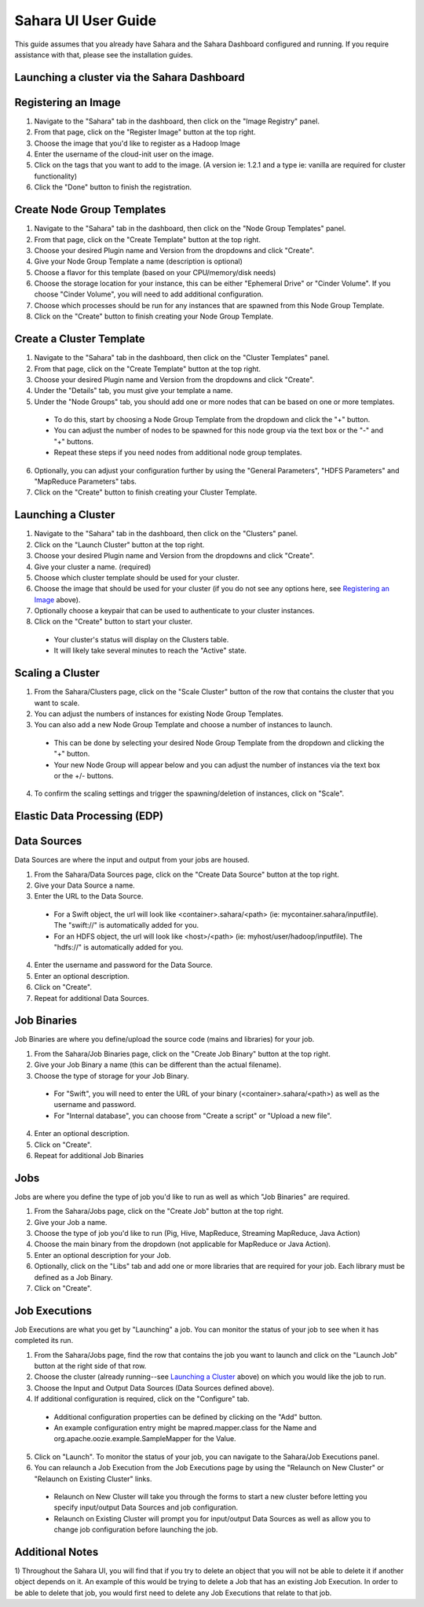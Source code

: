 Sahara UI User Guide
====================

This guide assumes that you already have Sahara and the Sahara Dashboard configured and running.
If you require assistance with that, please see the installation guides.

Launching a cluster via the Sahara Dashboard
--------------------------------------------
Registering an Image
--------------------

1) Navigate to the "Sahara" tab in the dashboard, then click on the "Image Registry" panel.

2) From that page, click on the "Register Image" button at the top right.

3) Choose the image that you'd like to register as a Hadoop Image

4) Enter the username of the cloud-init user on the image.

5) Click on the tags that you want to add to the image. (A version ie: 1.2.1 and a type ie: vanilla are required for cluster functionality)

6) Click the "Done" button to finish the registration.

Create Node Group Templates
---------------------------

1) Navigate to the "Sahara" tab in the dashboard, then click on the "Node Group Templates" panel.

2) From that page, click on the "Create Template" button at the top right.

3) Choose your desired Plugin name and Version from the dropdowns and click "Create".

4) Give your Node Group Template a name (description is optional)

5) Choose a flavor for this template (based on your CPU/memory/disk needs)

6) Choose the storage location for your instance, this can be either "Ephemeral Drive" or "Cinder Volume".  If you choose "Cinder Volume", you will need to add additional configuration.

7) Choose which processes should be run for any instances that are spawned from this Node Group Template.

8) Click on the "Create" button to finish creating your Node Group Template.

Create a Cluster Template
-------------------------

1) Navigate to the "Sahara" tab in the dashboard, then click on the "Cluster Templates" panel.

2) From that page, click on the "Create Template" button at the top right.

3) Choose your desired Plugin name and Version from the dropdowns and click "Create".

4) Under the "Details" tab, you must give your template a name.

5) Under the "Node Groups" tab, you should add one or more nodes that can be based on one or more templates.

  - To do this, start by choosing a Node Group Template from the dropdown and click the "+" button.
  - You can adjust the number of nodes to be spawned for this node group via the text box or the "-" and "+" buttons.
  - Repeat these steps if you need nodes from additional node group templates.

6) Optionally, you can adjust your configuration further by using the "General Parameters", "HDFS Parameters" and "MapReduce Parameters" tabs.

7) Click on the "Create" button to finish creating your Cluster Template.

Launching a Cluster
-------------------

1) Navigate to the "Sahara" tab in the dashboard, then click on the "Clusters" panel.

2) Click on the "Launch Cluster" button at the top right.

3) Choose your desired Plugin name and Version from the dropdowns and click "Create".

4) Give your cluster a name. (required)

5) Choose which cluster template should be used for your cluster.

6) Choose the image that should be used for your cluster (if you do not see any options here, see `Registering an Image`_ above).

7) Optionally choose a keypair that can be used to authenticate to your cluster instances.

8) Click on the "Create" button to start your cluster.

  - Your cluster's status will display on the Clusters table.
  - It will likely take several minutes to reach the "Active" state.

Scaling a Cluster
-----------------
1) From the Sahara/Clusters page, click on the "Scale Cluster" button of the row that contains the cluster that you want to scale.

2) You can adjust the numbers of instances for existing Node Group Templates.

3) You can also add a new Node Group Template and choose a number of instances to launch.

  - This can be done by selecting your desired Node Group Template from the dropdown and clicking the "+" button.
  - Your new Node Group will appear below and you can adjust the number of instances via the text box or the +/- buttons.

4) To confirm the scaling settings and trigger the spawning/deletion of instances, click on "Scale".

Elastic Data Processing (EDP)
-----------------------------
Data Sources
------------
Data Sources are where the input and output from your jobs are housed.

1) From the Sahara/Data Sources page, click on the "Create Data Source" button at the top right.

2) Give your Data Source a name.

3) Enter the URL to the Data Source.

  - For a Swift object, the url will look like <container>.sahara/<path> (ie: mycontainer.sahara/inputfile).  The "swift://" is automatically added for you.
  - For an HDFS object, the url will look like <host>/<path> (ie: myhost/user/hadoop/inputfile).  The "hdfs://" is automatically added for you.

4) Enter the username and password for the Data Source.

5) Enter an optional description.

6) Click on "Create".

7) Repeat for additional Data Sources.

Job Binaries
------------
Job Binaries are where you define/upload the source code (mains and libraries) for your job.

1) From the Sahara/Job Binaries page, click on the "Create Job Binary" button at the top right.

2) Give your Job Binary a name (this can be different than the actual filename).

3) Choose the type of storage for your Job Binary.

  - For "Swift", you will need to enter the URL of your binary (<container>.sahara/<path>) as well as the username and password.
  - For "Internal database", you can choose from "Create a script" or "Upload a new file".

4) Enter an optional description.

5) Click on "Create".

6) Repeat for additional Job Binaries

Jobs
----
Jobs are where you define the type of job you'd like to run as well as which "Job Binaries" are required.

1) From the Sahara/Jobs page, click on the "Create Job" button at the top right.

2) Give your Job a name.

3) Choose the type of job you'd like to run (Pig, Hive, MapReduce, Streaming MapReduce, Java Action)

4) Choose the main binary from the dropdown (not applicable for MapReduce or Java Action).

5) Enter an optional description for your Job.

6) Optionally, click on the "Libs" tab and add one or more libraries that are required for your job.  Each library must be defined as a Job Binary.

7) Click on "Create".

Job Executions
--------------
Job Executions are what you get by "Launching" a job.  You can monitor the status of your job to see when it has completed its run.

1) From the Sahara/Jobs page, find the row that contains the job you want to launch and click on the "Launch Job" button at the right side of that row.

2) Choose the cluster (already running--see `Launching a Cluster`_ above) on which you would like the job to run.

3) Choose the Input and Output Data Sources (Data Sources defined above).

4) If additional configuration is required, click on the "Configure" tab.

  - Additional configuration properties can be defined by clicking on the "Add" button.
  - An example configuration entry might be mapred.mapper.class for the Name and org.apache.oozie.example.SampleMapper for the Value.

5) Click on "Launch".  To monitor the status of your job, you can navigate to the Sahara/Job Executions panel.

6) You can relaunch a Job Execution from the Job Executions page by using the "Relaunch on New Cluster" or "Relaunch on Existing Cluster" links.

  - Relaunch on New Cluster will take you through the forms to start a new cluster before letting you specify input/output Data Sources and job configuration.
  - Relaunch on Existing Cluster will prompt you for input/output Data Sources as well as allow you to change job configuration before launching the job.

Additional Notes
----------------
1) Throughout the Sahara UI, you will find that if you try to delete an object that you will not be able to delete it if another object depends on it.
An example of this would be trying to delete a Job that has an existing Job Execution.  In order to be able to delete that job, you would first need to delete any Job Executions that relate to that job.
